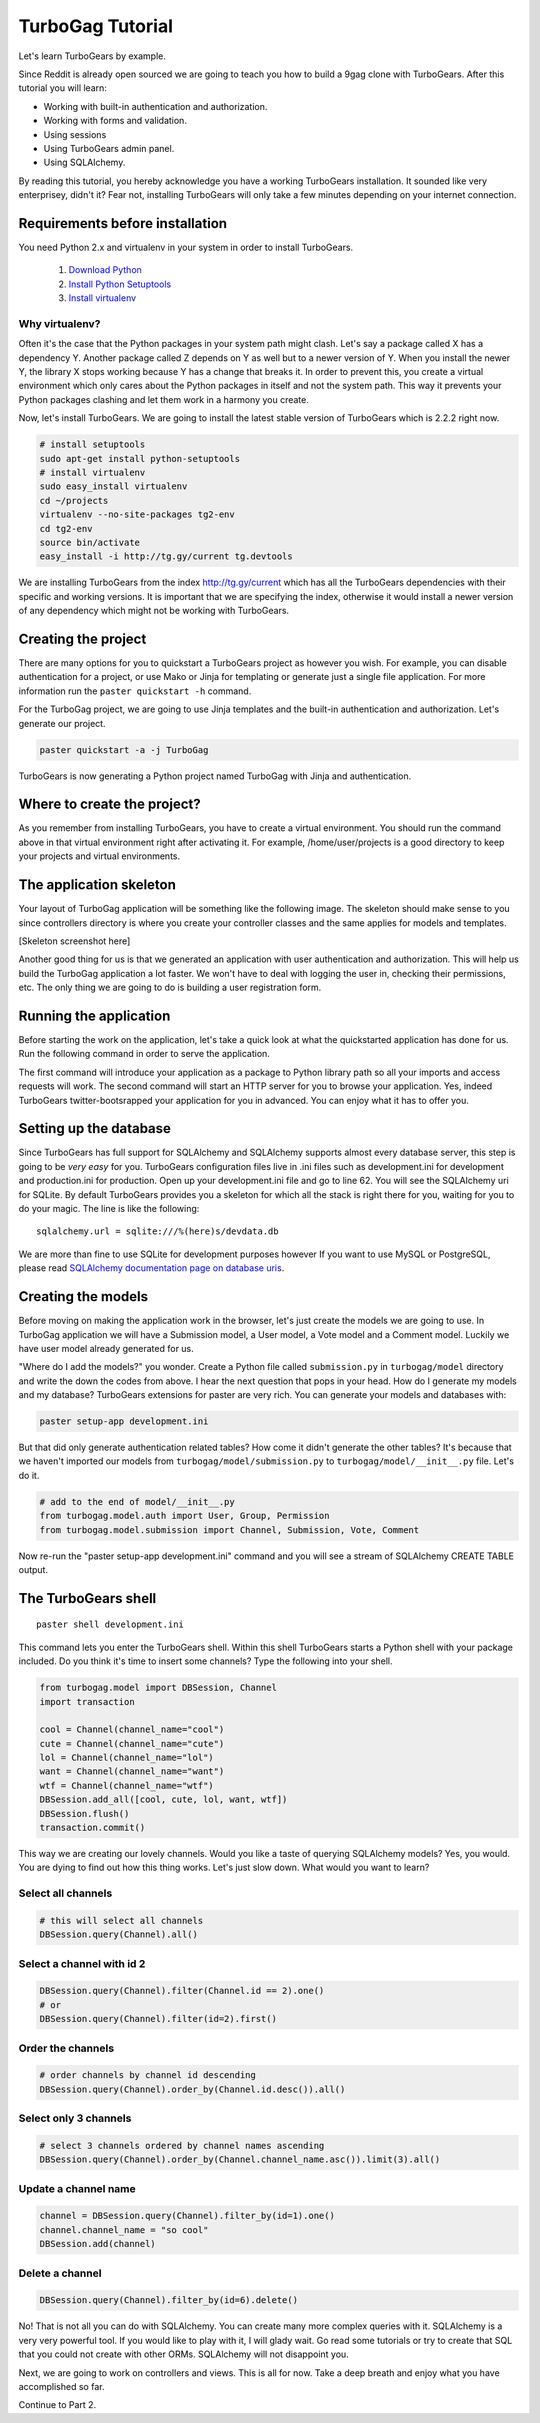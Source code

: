 TurboGag Tutorial
===============

Let's learn TurboGears by example. 

Since Reddit is already open sourced we are going to teach you how to build a 9gag clone with TurboGears. After this tutorial you will learn:

* Working with built-in authentication and authorization.
* Working with forms and validation.
* Using sessions
* Using TurboGears admin panel.
* Using SQLAlchemy.

By reading this tutorial, you hereby acknowledge you have a working TurboGears installation. It sounded like very enterprisey, didn't it? Fear not, installing TurboGears will only take a few minutes depending on your internet connection.

Requirements before installation
---------------
You need Python 2.x and virtualenv in your system in order to install TurboGears.

    1. `Download Python <http://www.python.org/getit/>`_

    2. `Install Python Setuptools <http://pypi.python.org/pypi/setuptools#installation-instructions>`_
    
    3. `Install virtualenv <http://www.virtualenv.org/en/latest/>`_


Why virtualenv?
~~~~~~~~~~~~~~~~~~~~~~
Often it's the case that the Python packages in your system path might clash. Let's say a package called X has a dependency Y. Another package called Z depends on Y as well but to a newer version of Y. When you install the newer Y, the library X stops working because Y has a change that breaks it. In order to prevent this, you create a virtual environment which only cares about the Python packages in itself and not the system path. This way it prevents your Python packages clashing and let them work in a harmony you create.


Now, let's install TurboGears. We are going to install the latest stable version of TurboGears which is 2.2.2 right now.

.. code:: bash

    # install setuptools
    sudo apt-get install python-setuptools
    # install virtualenv
    sudo easy_install virtualenv
    cd ~/projects
    virtualenv --no-site-packages tg2-env
    cd tg2-env
    source bin/activate
    easy_install -i http://tg.gy/current tg.devtools

We are installing TurboGears from the index http://tg.gy/current which has all the TurboGears dependencies with their specific and working versions. It is important that we are specifying the index, otherwise it would install a newer version of any dependency which might not be working with TurboGears.

Creating the project
---------------

There are many options for you to quickstart a TurboGears project as however you wish. For example, you can disable authentication for a project, or use Mako or Jinja for templating or generate just a single file application. For more information run the ``paster quickstart -h`` command.

For the TurboGag project, we are going to use Jinja templates and the built-in authentication and authorization. Let's generate our project.

.. code:: bash

    paster quickstart -a -j TurboGag
  
TurboGears is now generating a Python project named TurboGag with Jinja and authentication. 

Where to create the project?
---------------

As you remember from installing TurboGears, you have to create a virtual environment. You should run the command above in that virtual environment right after activating it. For example, /home/user/projects is a good directory to keep your projects and virtual environments.

The application skeleton
---------------

Your layout of TurboGag application will be something like the following image. The skeleton should make sense to you since controllers directory is where you create your controller classes and the same applies for models and templates.

[Skeleton screenshot here]

Another good thing for us is that we generated an application with user authentication and authorization. This will help us build the TurboGag application a lot faster. We won't have to deal with logging the user in, checking their permissions, etc. The only thing we are going to do is building a user registration form.

Running the application
------------
Before starting the work on the application, let's take a quick look at what the quickstarted application has done for us. Run the following command in order to serve the application.

.. code::python

    python setup.py develop
    paster serve development.ini

The first command will introduce your application as a package to Python library path so all your imports and access requests will work. The second command will start an HTTP server for you to browse your application. Yes, indeed TurboGears twitter-bootsrapped your application for you in advanced. You can enjoy what it has to offer you.

Setting up the database
---------------
Since TurboGears has full support for SQLAlchemy and SQLAlchemy supports almost every database server, this step is going to be *very easy* for you. TurboGears configuration files live in .ini files such as development.ini for development and production.ini for production. Open up your development.ini file and go to line 62. You will see the SQLAlchemy uri for SQLite. By default TurboGears provides you a skeleton for which all the stack is right there for you, waiting for you to do your magic. The line is like the following:

::

    sqlalchemy.url = sqlite:///%(here)s/devdata.db

We are more than fine to use SQLite for development purposes however If you want to use MySQL or PostgreSQL, please read `SQLAlchemy documentation page on database uris <http://docs.sqlalchemy.org/en/rel_0_8/core/engines.html#database-urls>`_.

Creating the models
---------------
Before moving on making the application work in the browser, let's just create the models we are going to use. In TurboGag application we will have a Submission model, a User model, a Vote model and a Comment model. Luckily we have user model already generated for us.

.. code::python

    # -*- coding: utf-8 -*-
    """Submission model module."""

    from sqlalchemy import Table, ForeignKey, Column
    from sqlalchemy.types import Integer, Unicode, UnicodeText, DateTime, Boolean

    from turbogag.model import DeclarativeBase, metadata, DBSession
    
    class Channel(DeclarativeBase):
        __tablename__ = "channels"
        
        id = Column(Integer, primary_key=True)
        channel_name = Column(Unicode)
        

    class Submission(DeclarativeBase):
        __tablename__ = "submissions"

        id = Column(Integer, primary_key=True)
        channel_id = Column(ForeignKey("channels.id"))
        content_type = Column(Unicode)
        title = Column(Unicode)
        image_url = Column(Unicode)
        video_url = Column(Unicode)
        is_active = Column(Boolean)
        

    class Vote(DeclarativeBase):
        __tablename__ = "votes"

        id = Column(Integer, primary_key=True)
        submission_id = Column(ForeignKey("submissions.id"))
        user_id = Column(ForeignKey("tg_user.user_id"))
        dateline = Column(DateTime)


    class Comment(DeclarativeBase):
        __tablename__ = "comments"

        id = Column(Integer, primary_key=True)
        submission_id = Column(ForeignKey("submissions.id"))
        user_id = Column(ForeignKey("tg_user.user_id"))
        comment_text = Column(UnicodeText)
        dateline = Column(DateTime)


"Where do I add the models?" you wonder. Create a Python file called ``submission.py`` in ``turbogag/model`` directory and write the down the codes from above. I hear the next question that pops in your head. How do I generate my models and my database? TurboGears extensions for paster are very rich. You can generate your models and databases with:

.. code:: bash

    paster setup-app development.ini

But that did only generate authentication related tables? How come it didn't generate the other tables? It's because that we haven't imported our models from ``turbogag/model/submission.py`` to ``turbogag/model/__init__.py`` file. Let's do it.

.. code:: python

    # add to the end of model/__init__.py
    from turbogag.model.auth import User, Group, Permission
    from turbogag.model.submission import Channel, Submission, Vote, Comment

Now re-run the "paster setup-app development.ini" command and you will see a stream of SQLAlchemy CREATE TABLE output.

The TurboGears shell
---------------
::
    
    paster shell development.ini

This command lets you enter the TurboGears shell. Within this shell TurboGears starts a Python shell with your package included. Do you think it's time to insert some channels? Type the following into your shell.

.. code:: bash

    from turbogag.model import DBSession, Channel
    import transaction

    cool = Channel(channel_name="cool")
    cute = Channel(channel_name="cute")
    lol = Channel(channel_name="lol")
    want = Channel(channel_name="want")
    wtf = Channel(channel_name="wtf")
    DBSession.add_all([cool, cute, lol, want, wtf])
    DBSession.flush()
    transaction.commit()

This way we are creating our lovely channels. Would you like a taste of querying SQLAlchemy models? Yes, you would. You are dying to find out how this thing works. Let's just slow down. What would you want to learn? 

Select all channels
~~~~~~~~~~~~~~~

.. code:: python

    # this will select all channels
    DBSession.query(Channel).all()

Select a channel with id 2
~~~~~~~~~~~~~~

.. code:: python

    DBSession.query(Channel).filter(Channel.id == 2).one()
    # or
    DBSession.query(Channel).filter(id=2).first()


Order the channels
~~~~~~~~~~~~~~~

.. code:: python

    # order channels by channel id descending
    DBSession.query(Channel).order_by(Channel.id.desc()).all()


Select only 3 channels
~~~~~~~~~~~~~~~

.. code:: python

    # select 3 channels ordered by channel names ascending
    DBSession.query(Channel).order_by(Channel.channel_name.asc()).limit(3).all()

Update a channel name
~~~~~~~~~~~~~~~

.. code:: python

    channel = DBSession.query(Channel).filter_by(id=1).one()
    channel.channel_name = "so cool"
    DBSession.add(channel)

Delete a channel
~~~~~~~~~~~~~~~

.. code:: python

    DBSession.query(Channel).filter_by(id=6).delete()

No! That is not all you can do with SQLAlchemy. You can create many more complex queries with it. SQLAlchemy is a very very powerful tool. If you would like to play with it, I will glady wait. Go read some tutorials or try to create that SQL that you could not create with other ORMs. SQLAlchemy will not disappoint you.

Next, we are going to work on controllers and views. This is all for now. Take a deep breath and enjoy what you have accomplished so far.

Continue to Part 2.

